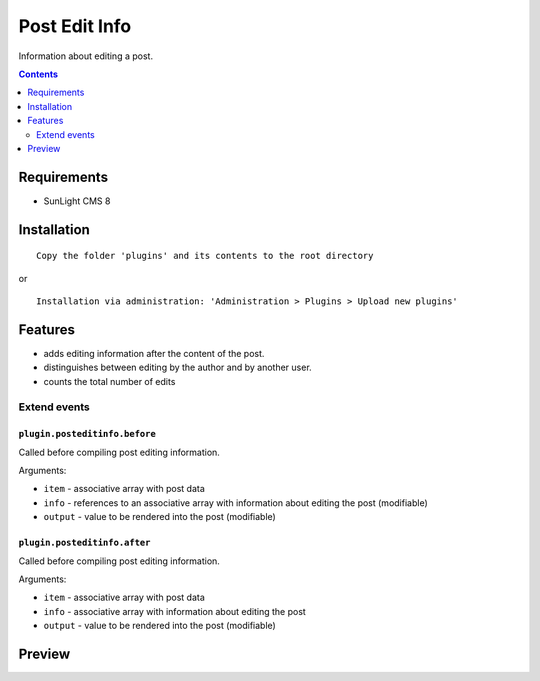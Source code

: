 Post Edit Info
########

Information about editing a post.

.. contents::
   :depth: 2

Requirements
************

- SunLight CMS 8

Installation
************

::

    Copy the folder 'plugins' and its contents to the root directory

or

::

    Installation via administration: 'Administration > Plugins > Upload new plugins'

Features
********

- adds editing information after the content of the post.
- distinguishes between editing by the author and by another user.
- counts the total number of edits

Extend events
=============

``plugin.posteditinfo.before``
------------------------------

Called before compiling post editing information.

Arguments:

- ``item`` - associative array with post data
- ``info`` - references to an associative array with information about editing the post (modifiable)
- ``output`` - value to be rendered into the post (modifiable)

``plugin.posteditinfo.after``
-----------------------------

Called before compiling post editing information.

Arguments:

- ``item`` - associative array with post data
- ``info`` - associative array with information about editing the post
- ``output`` - value to be rendered into the post (modifiable)


Preview
*******
.. image:: ./.preview/preview.png

